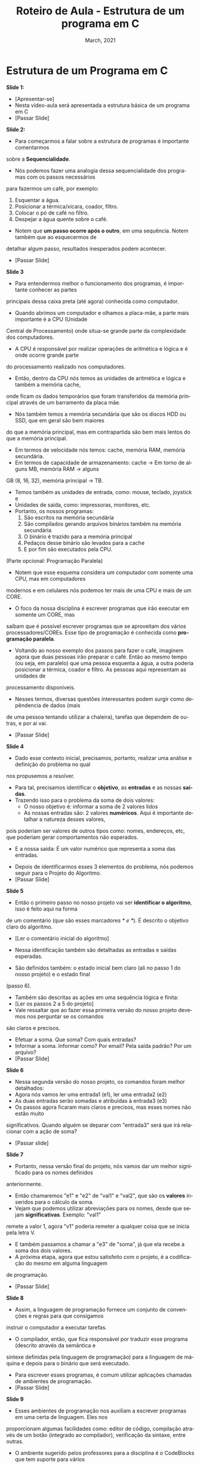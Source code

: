 # -*- coding: utf-8 -*-
# -*- mode: org -*-
# -*- org-export-babel-evaluate: nil -*-
# -- org-startup-with-inline-images: nil --
# -*- org-image-actual-width: nil; -*-
#+TITLE: Roteiro de Aula - Estrutura de um programa em C
#+AUTHOR: Bruno da Silva Alves
#+EMAIL: bruno.alves@inf.ufrgs.br
#+DATE: March, 2021
#+STARTUP: overview indent noinlineimages
#+LANGUAGE: pt-br
#+OPTIONS: H:3 creator:nil timestamp:nil skip:nil toc:nil num:t ^:nil ~:~
#+OPTIONS: author:nil title:nil date:nil
#+TAGS: noexport(n) deprecated(d) ignore(i)
#+EXPORT_SELECT_TAGS: export
#+EXPORT_EXCLUDE_TAGS: noexport

* Estrutura de um Programa em C

*Slide 1:*

- [Apresentar-se]
- Nesta vídeo-aula será apresentada a estrutura básica de um programa em C
- [Passar Slide]

*Slide 2:*

- Para começarmos a falar sobre a estrutura de programas é importante comentarmos 
sobre a *Sequencialidade*. 
- Nós podemos fazer uma analogia dessa sequencialidade dos programas com os passos necessários 
para fazermos um café, por exemplo:
  1. Esquentar a água.
  2. Posicionar a térmica/xícara, coador, filtro.
  3. Colocar o pó de café no filtro.
  4. Despejar a água quente sobre o café.
- Notem que *um passo ocorre após o outro*, em uma sequência. Notem também que ao esquecermos de
detalhar algum passo, resultados inesperados podem acontecer.
- [Passar Slide]

*Slide 3*

- Para entendermos melhor o funcionamento dos programas, é importante conhecer as partes 
principais dessa caixa preta (até agora) conhecida como computador. 
- Quando abrimos um computador e olhamos a placa-mãe, a parte mais importante é a CPU (Unidade
Central de Processamento) onde situa-se grande parte da complexidade dos computadores. 
- A CPU é responsável por realizar operações de aritmética e lógica e é onde ocorre grande parte
do processamento realizado nos computadores. 
- Então, dentro da CPU nós temos as unidades de aritmética e lógica e também a memória cache, 
onde ficam os dados temporários que foram transferidos da memória principal através de um 
barramento da placa mãe. 
- Nós também temos a memória secundária que são os discos HDD ou SSD, que em geral são bem maiores
do que a memória principal, mas em contrapartida são bem mais lentos do que a memória principal. 
- Em termos de velocidade nós temos: cache, memória RAM, memória secundária.
- Em termos de capacidade de armazenamento: cache -> Em torno de alguns MB, memória RAM -> alguns
GB (8, 16, 32), memória principal -> TB. 
- Temos também as unidades de entrada, como: mouse, teclado, joystick e 
- Unidades de saída, como: impressoras, monitores, etc.
- Portanto, os nossos programas:
  1. São escritos na memória secundária
  2. São compilados gerando arquivos binários também na memória secundária
  3. O binário é trazido para a memória principal
  4. Pedaços desse binário são levados para a cache
  5. E por fim são executados pela CPU.

(Parte opcional: Programação Paralela)

- Notem que esse esquema considera um computador com somente uma CPU, mas em computadores 
modernos e em celulares nós podemos ter mais de uma CPU e mais de um CORE.
- O foco da nossa disciplina é escrever programas que irão executar em somente um CORE, mas 
saibam que é possível escrever programas que se aproveitam dos vários processadores/COREs. 
Esse tipo de programação é conhecida como *programação paralela*. 
- Voltando ao nosso exemplo dos passos para fazer o café, imaginem agora que duas pessoas irão preparar o café. Então ao mesmo tempo (ou seja, em paralelo) que uma pessoa esquenta a água, a outra poderia posicionar a térmica, coador e filtro. As pessoas aqui representam as unidades de
processamento disponíveis. 
- Nesses termos, diversas questões interessantes podem surgir como depêndencia de dados (mais
de uma pessoa tentando utilizar a chaleira), tarefas que dependem de outras, e por aí vai.
- [Passar Slide]

*Slide 4*

- Dado esse contexto inicial, precisamos, portanto, realizar uma análise e definição do problema no qual 
nos propusemos a resolver. 
- Para tal, precisamos identificar o *objetivo*, as *entradas* e as nossas *saídas*.
- Trazendo isso para o problema da soma de dois valores:
  - O nosso objetivo é: informar a soma de 2 valores lidos
  - As nossas entradas são: 2 valores *numéricos*. Aqui é importante detalhar a natureza desses valores, 
pois poderiam ser valores de outros tipos como: nomes, endereços, etc, que poderiam gerar comportamentos não
esperados. 
  - E a nossa saída: É um valor numérico que representa a soma das entradas.
- Depois de identificarmos esses 3 elementos do problema, nós podemos seguir para o Projeto do Algoritmo.
- [Passar Slide]

*Slide 5*

- Então o primeiro passo no nosso projeto vai ser *identificar o algoritmo*, isso é feito aqui na forma 
de um comentário (que são esses marcadores /* e */). É descrito o objetivo claro do algoritmo.
- [Ler o comentário inicial do algoritmo]
- Nessa identificação também são detalhadas as entradas e saídas esperadas.

- São definidos também: o estado inicial bem claro (ali no passo 1 do nosso projeto) e o estado final 
(passo 6).
- Também são descritas as ações em uma sequência lógica e finita:
- [Ler os passos 2 a 5 do projeto]
- Vale ressaltar que ao fazer essa primeira versão do nosso projeto devemos nos perguntar se os comandos
são claros e precisos. 
- Efetuar a soma. Que soma? Com quais entradas?
- Informar a soma. Informar como? Por email? Pela saída padrão? Por um arquivo?
- [Passar Slide]

*Slide 6*

- Nessa segunda versão do nosso projeto, os comandos foram melhor detalhados: 
- Agora nós vamos ler uma entrada1 (e1), ler uma entrada2 (e2)
- As duas entradas serão somadas e atribuídas à entrada3 (e3)
- Os passos agora ficaram mais claros e precisos, mas esses nomes não estão muito 
significativos. Quando alguém se deparar com "entrada3" será que irá relacionar com a 
ação de soma?
- [Passar slide]

*Slide 7*

- Portanto, nessa versão final do projeto, nós vamos dar um melhor significado para os nomes definidos
anteriormente. 
- Então chamaremos "e1" e "e2" de "val1" e "val2", que são os *valores* inseridos para o cálculo da soma.
- Vejam que podemos utilizar abreviações para os nomes, desde que sejam *significativas*. Exemplo: "val1" 
remete a valor 1, agora "v1" poderia remeter a qualquer coisa que se inicia pela letra V. 
- E também passamos a chamar a "e3" de "soma", já que ela recebe a soma dos dois valores.  
- A próxima etapa, agora que estou satisfeito com o projeto, é a codificação do mesmo em alguma linguagem
de programação.
- [Passar Slide]
 
*Slide 8* 

- Assim, a linguagem de programação fornece um conjunto de convenções e regras para que consigamos 
instruir o computador a executar tarefas. 
- O compilador, então, que fica responsável por traduzir esse programa (descrito através da semântica e 
sintexe definidas pela linguagem de programação) para a linguagem de máquina e depois para o binário que 
será executado.
- Para escrever esses programas, é comum utilizar aplicações chamadas de ambientes de programação.
- [Passar Slide]

*Slide 9* 

- Esses ambientes de programação nos auxiliam a escrever programas em uma certa de linguagem. Eles nos
proporcionam algumas facilidades como: editor de código, compilação através de um botão (integrado 
ao compilador), verificação da sintaxe, entre outras.
- O ambiente sugerido pelos professores para a disciplina é o CodeBlocks que tem suporte para vários 
sistemas operacionais como Windows e Linux, mas existem muitos outros, como o Eclipse CDT, VSCode, etc.
- O uso de um ambiente de programação não é obrigatório, uma vez que é possível programar com um editor 
de texto simples como o NotePad++ e um compilador.
- Ressalto que é importante nos atentarmos para as extensões dos arquivos onde será escrito o código. 
Arquivos texto com código C devem possuir a extensão .c em minúsculo. 
- [Passar Slide]

*Slide 10*

- [Apresentar o código]
- [Passar Slide]

*Slide 11*

- [Retomar o problema da soma]
- [Transição]
- scanf → escaneamento de dados formatados
- printf → impressão na tela de dados formatados

*Slide 12*

*Slide 13*

- Portanto, nós vimos (brevemente) como as variáveis são declaradas, vimos que elas possuem um nome, 
um tipo e um valor. Mas o que são elas?
- Ao declarar uma variável, o compilador reserva um espaço na memória que será acessado através do 
nome dado.
- Formalmente: Variáveis são locais identificados onde dados são armazenados e recuperados, durante 
a execução de um programa.
- Intuitivamente, podemos imaginar variáveis como gavetas em um armário. As gavetas podem receber uma 
etiqueta com o nome referente ao que tem dentro, o valor da soma, por exemplo. Cada gaveta armazena o 
valor da variável. Cada variável pode ser acessada tanto pelo seu nome quanto pelo seu endereço na 
memória. De forma análoga, poderíamos acessar uma gaveta baseado na sua etiqueta ou na sua posição no 
armário.

- [Executar o código com o PLIVET]

#+begin_src C
/*calcula a soma de 2 valores inteiros lidos do teclado */
#include<stdio.h> // biblioteca com operações de entrada e saída

int main( ){
  
  // declaração das variáveis
  int val1; 
  int val2; 
  int soma; 
  
  // Atribui valores às variáveis
  val1 = 10;
  val2 = 30;

  soma = val1 + val2; // armazena resultado em soma
  printf("Resultado da soma: %d\n", soma); // e mostra na tela
  
  return 0; // encerra o programa de forma correta
}
#+end_src

- Passo 1: Percebam que a val1 pertence a main, é uma variável do tipo int, com o nome val1, 
que ocupa 4 bytes na memória, possui um valor 'aleatório' e está no endereço 0xC352.

Na nossa analogia com as gavetas, val1 é a etiqueta da gaveta, o conteúdo é o valor aleatório e
a posição (endereço) é 0xC352.
 
#+CAPTION: Entendo variáveis: passo 1.
#+NAME:   fig:PLIVET-step-1
#+ATTR_HTML: :width 25% :height 25%
[[./Prog_N2_A0_images/step_1.png]]

- Passo 2: Percebam que a val2 pertence a main, é uma variável do tipo int, com o nome val2, 
que ocupa 4 bytes na memória, possui um outro valor 'aleatório' e está no endereço 0xC356.

#+CAPTION: Entendo variáveis: passo 2.
#+NAME:   fig:PLIVET-step-2
#+ATTR_HTML: :width 25% :height 25%
[[./Prog_N2_A0_images/step_2.png]]

- Passo 3: Percebam que a var soma pertence a main, é uma variável do tipo int, com o nome soma, 
que ocupa 4 bytes na memória, possui um valor 'aleatório' e está no endereço 0xC35A.

#+CAPTION: Entendo variáveis: passo 3.
#+NAME:   fig:PLIVET-step-3
#+ATTR_HTML: :width 25% :height 25%
[[./Prog_N2_A0_images/step_3.png]]

- Passo 4: O valor da variável val1 é atualizado com o número 10.

#+CAPTION: Entendo variáveis: passo 4.
#+NAME:   fig:PLIVET-step-4
#+ATTR_HTML: :width 25% :height 25%
[[./Prog_N2_A0_images/step_4.png]]

- Passo 5: O valor da variável val2 é atualizado com o número 30.

#+CAPTION: Entendo variáveis: passo 5.
#+NAME:   fig:PLIVET-step-5
#+ATTR_HTML: :width 25% :height 25%
[[./Prog_N2_A0_images/step_5.png]]

- Passo 6: O valor da variável soma é atualizado com o resultado da expressão aritmética.

#+CAPTION: Entendo variáveis: passo 6.
#+NAME:   fig:PLIVET-step-6
#+ATTR_HTML: :width 25% :height 25%
[[./Prog_N2_A0_images/step_6.png]]

- Passo 7: Os valores são mostrados na saída com o comando printf.

#+CAPTION: Entendo variáveis: passo 7.
#+NAME:   fig:PLIVET-step-7
#+ATTR_HTML: :width 25% :height 25%
[[./Prog_N2_A0_images/step_7.png]]


- As variáveis devem ser declaradas antes de serem utilizadas, uma vez que o compilador "conhece" as 
variáveis de forma sequencial na leitura do programa. Geralmente, a declaração das variáveis é 
o passo feito depois que a estrutura geral do programa foi definida. 
- [Mostrar o erro gerado na compilação quando uma variável é utilizada antes de ser declarada]
